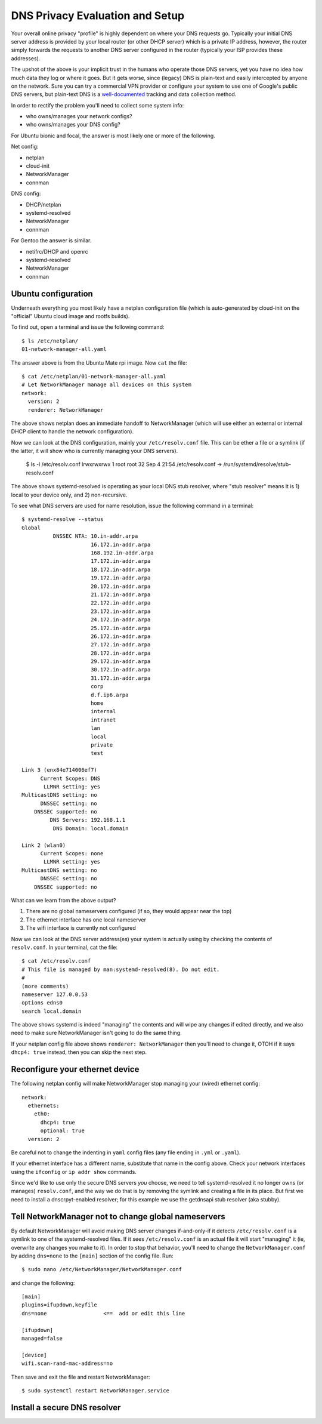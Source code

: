 ==================================
 DNS Privacy Evaluation and Setup
==================================

Your overall online privacy "profile" is highly dependent on where your
DNS requests go.  Typically your initial DNS server address is provided
by your local router (or other DHCP server) which is a private IP address,
however, the router simply forwards the requests to another DNS server
configured in the router (typically your ISP provides these addresses).

The upshot of the above is your implicit trust in the humans who operate
those DNS servers, yet you have no idea how much data they log or where
it goes.  But it gets worse, since (legacy) DNS is plain-text and easily
intercepted by anyone on the network.  Sure you can try a commercial VPN
provider or configure your system to use one of Google's public DNS servers,
but plain-text DNS is a `well-documented`_ tracking and data collection
method.

.. _well-documented: README_DNS_privacy.rst


In order to rectify the problem you'll need to collect some system info:

* who owns/manages your network configs?
* who owns/manages your DNS config?

For Ubuntu bionic and focal, the answer is most likely one or more of
the following.

Net config:

* netplan
* cloud-init
* NetworkManager
* connman

DNS config:

* DHCP/netplan
* systemd-resolved
* NetworkManager
* connman

For Gentoo the answer is similar.

* netifrc/DHCP and openrc
* systemd-resolved
* NetworkManager
* connman


Ubuntu configuration
--------------------

Underneath everything you most likely have a netplan configuration file
(which is auto-generated by cloud-init on the "official" Ubuntu cloud
image and rootfs builds).

To find out, open a terminal and issue the following command::

  $ ls /etc/netplan/
  01-network-manager-all.yaml

The answer above is from the Ubuntu Mate rpi image.  Now ``cat`` the file::

  $ cat /etc/netplan/01-network-manager-all.yaml
  # Let NetworkManager manage all devices on this system
  network:
    version: 2
    renderer: NetworkManager

The above shows netplan does an immediate handoff to NetworkManager (which
will use either an external or internal DHCP client to handle the network
configuration).

Now we can look at the DNS configuration, mainly your ``/etc/resolv.conf``
file.  This can be ether a file or a symlink (if the latter, it will show
who is currently managing your DNS servers).

  $ ls -l /etc/resolv.conf
  lrwxrwxrwx 1 root root 32 Sep  4 21:54 /etc/resolv.conf -> /run/systemd/resolve/stub-resolv.conf

The above shows systemd-resolved is operating as your local DNS stub
resolver, where "stub resolver" means it is 1) local to your device only,
and 2) non-recursive.

To see what DNS servers are used for name resolution, issue the following
command in a terminal::

  $ systemd-resolve --status
  Global
            DNSSEC NTA: 10.in-addr.arpa
                        16.172.in-addr.arpa
                        168.192.in-addr.arpa
                        17.172.in-addr.arpa
                        18.172.in-addr.arpa
                        19.172.in-addr.arpa
                        20.172.in-addr.arpa
                        21.172.in-addr.arpa
                        22.172.in-addr.arpa
                        23.172.in-addr.arpa
                        24.172.in-addr.arpa
                        25.172.in-addr.arpa
                        26.172.in-addr.arpa
                        27.172.in-addr.arpa
                        28.172.in-addr.arpa
                        29.172.in-addr.arpa
                        30.172.in-addr.arpa
                        31.172.in-addr.arpa
                        corp
                        d.f.ip6.arpa
                        home
                        internal
                        intranet
                        lan
                        local
                        private
                        test

  Link 3 (enx84e714006ef7)
        Current Scopes: DNS
         LLMNR setting: yes
  MulticastDNS setting: no
        DNSSEC setting: no
      DNSSEC supported: no
           DNS Servers: 192.168.1.1
            DNS Domain: local.domain

  Link 2 (wlan0)
        Current Scopes: none
         LLMNR setting: yes
  MulticastDNS setting: no
        DNSSEC setting: no
      DNSSEC supported: no


What can we learn from the above output?

1. There are no global nameservers configured (if so, they would appear
   near the top)
2. The ethernet interface has one local nameserver
3. The wifi interface is currently not configured

Now we can look at the DNS server address(es) your system is actually
using by checking the contents of ``resolv.conf``.  In your terminal,
cat the file::

  $ cat /etc/resolv.conf
  # This file is managed by man:systemd-resolved(8). Do not edit.
  #
  (more comments)
  nameserver 127.0.0.53
  options edns0
  search local.domain

The above shows systemd is indeed "managing" the contents and will wipe
any changes if edited directly, and we also need to make sure NetworkManager
isn't going to do the same thing.

If your netplan config file above shows ``renderer: NetworkManager`` then
you'll need to change it, OTOH if it says ``dhcp4: true`` instead, then
you can skip the next step.

Reconfigure your ethernet device
--------------------------------

The following netplan config will make NetworkManager stop managing your
(wired) ethernet config::

  network:
    ethernets:
      eth0:
        dhcp4: true
        optional: true
    version: 2

Be careful not to change the indenting in ``yaml`` config files (any file
ending in ``.yml`` or ``.yaml``).

If your ethernet interface has a different name, substitute that name in
the config above.  Check your network interfaces using the ``ifconfig`` or
``ip addr show`` commands.

Since we'd like to use only the secure DNS servers *you* choose, we need
to tell systemd-resolved it no longer owns (or manages) ``resolv.conf``,
and the way we do that is by removing the symlink and creating a file
in its place.  But first we need to install a dnscrpyt-enabled resolver;
for this example we use the getdnsapi stub resolver (aka stubby).


Tell NetworkManager not to change global nameservers
----------------------------------------------------

By default NetworkManager will avoid making DNS server changes if-and-only-if
it detects ``/etc/resolv.conf`` is a symlink to one of the systemd-resolved
files.  If it sees ``/etc/resolv.conf`` is an actual file it will start
"managing" it (ie, overwrite any changes you make to it).  In order to stop
that behavior, you'll need to change the ``NetworkManager.conf`` by adding
``dns=none`` to the ``[main]`` section of the config file.  Run::

  $ sudo nano /etc/NetworkManager/NetworkManager.conf

and change the following::

  [main]
  plugins=ifupdown,keyfile
  dns=none                  <==  add or edit this line

  [ifupdown]
  managed=false

  [device]
  wifi.scan-rand-mac-address=no

Then save and exit the file and restart NetworkManager::

  $ sudo systemctl restart NetworkManager.service


Install a secure DNS resolver
-----------------------------
